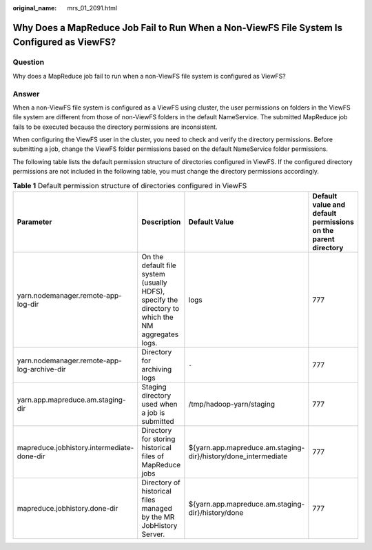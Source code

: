 :original_name: mrs_01_2091.html

.. _mrs_01_2091:

Why Does a MapReduce Job Fail to Run When a Non-ViewFS File System Is Configured as ViewFS?
===========================================================================================

Question
--------

Why does a MapReduce job fail to run when a non-ViewFS file system is configured as ViewFS?

Answer
------

When a non-ViewFS file system is configured as a ViewFS using cluster, the user permissions on folders in the ViewFS file system are different from those of non-ViewFS folders in the default NameService. The submitted MapReduce job fails to be executed because the directory permissions are inconsistent.

When configuring the ViewFS user in the cluster, you need to check and verify the directory permissions. Before submitting a job, change the ViewFS folder permissions based on the default NameService folder permissions.

The following table lists the default permission structure of directories configured in ViewFS. If the configured directory permissions are not included in the following table, you must change the directory permissions accordingly.

.. table:: **Table 1** Default permission structure of directories configured in ViewFS

   +---------------------------------------------+---------------------------------------------------------------------------------------------------+----------------------------------------------------------------+---------------------------------------------------------------+
   | Parameter                                   | Description                                                                                       | Default Value                                                  | Default value and default permissions on the parent directory |
   +=============================================+===================================================================================================+================================================================+===============================================================+
   | yarn.nodemanager.remote-app-log-dir         | On the default file system (usually HDFS), specify the directory to which the NM aggregates logs. | logs                                                           | 777                                                           |
   +---------------------------------------------+---------------------------------------------------------------------------------------------------+----------------------------------------------------------------+---------------------------------------------------------------+
   | yarn.nodemanager.remote-app-log-archive-dir | Directory for archiving logs                                                                      | ``-``                                                          | 777                                                           |
   +---------------------------------------------+---------------------------------------------------------------------------------------------------+----------------------------------------------------------------+---------------------------------------------------------------+
   | yarn.app.mapreduce.am.staging-dir           | Staging directory used when a job is submitted                                                    | /tmp/hadoop-yarn/staging                                       | 777                                                           |
   +---------------------------------------------+---------------------------------------------------------------------------------------------------+----------------------------------------------------------------+---------------------------------------------------------------+
   | mapreduce.jobhistory.intermediate-done-dir  | Directory for storing historical files of MapReduce jobs                                          | ${yarn.app.mapreduce.am.staging-dir}/history/done_intermediate | 777                                                           |
   +---------------------------------------------+---------------------------------------------------------------------------------------------------+----------------------------------------------------------------+---------------------------------------------------------------+
   | mapreduce.jobhistory.done-dir               | Directory of historical files managed by the MR JobHistory Server.                                | ${yarn.app.mapreduce.am.staging-dir}/history/done              | 777                                                           |
   +---------------------------------------------+---------------------------------------------------------------------------------------------------+----------------------------------------------------------------+---------------------------------------------------------------+
